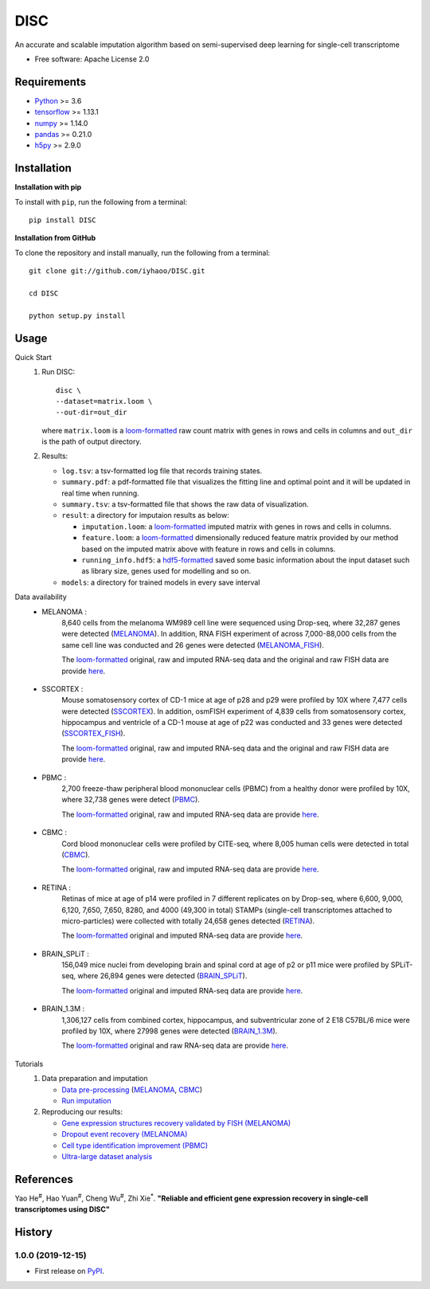 DISC
====

|PyPI|

.. |PyPI| image:: https://img.shields.io/pypi/v/DISC.svg
    :target: https://pypi.org/project/disc

An accurate and scalable imputation algorithm based on semi-supervised deep learning for single-cell transcriptome

* Free software: Apache License 2.0

Requirements
------------

- Python_ >= 3.6
- tensorflow_ >= 1.13.1
- numpy_ >= 1.14.0
- pandas_ >= 0.21.0
- h5py_ >= 2.9.0

Installation
------------

**Installation with pip**

To install with ``pip``, run the following from a terminal::

  pip install DISC

**Installation from GitHub**

To clone the repository and install manually, run the following from a terminal::

  git clone git://github.com/iyhaoo/DISC.git

  cd DISC

  python setup.py install

Usage
-----

Quick Start
 1. Run DISC::

     disc \
     --dataset=matrix.loom \
     --out-dir=out_dir

    where ``matrix.loom`` is a `loom-formatted`_ raw count matrix with genes in rows and cells in columns and ``out_dir`` is the path of output directory.
 2. Results:

    * ``log.tsv``: a tsv-formatted log file that records training states.
    * ``summary.pdf``: a pdf-formatted file that visualizes the fitting line and optimal point and it will be updated in real time when running.
    * ``summary.tsv``: a tsv-formatted file that shows the raw data of visualization.
    * ``result``: a directory for imputaion results as below:

      * ``imputation.loom``: a `loom-formatted`_ imputed matrix with genes in rows and cells in columns.
      * ``feature.loom``: a `loom-formatted`_ dimensionally reduced feature matrix provided by our method based on the imputed matrix above with feature in rows and cells in columns.
      * ``running_info.hdf5``: a `hdf5-formatted`_ saved some basic information about the input dataset such as library size, genes used for modelling and so on.

    * ``models``: a directory for trained models in every save interval

Data availability
  * MELANOMA :
      8,640 cells from the melanoma WM989 cell line were sequenced using Drop-seq, where 32,287 genes were detected (`MELANOMA`_).
      In addition, RNA FISH experiment of across 7,000-88,000 cells from the same cell line was conducted and 26 genes were detected (`MELANOMA_FISH`_).

      The `loom-formatted`_ original, raw and imputed RNA-seq data and the original and raw FISH data are provide `here`__.

        .. __: https://github.com/iyhaoo/DISC_data_availability/tree/master/MELANOMA

  * SSCORTEX :
      Mouse somatosensory cortex of CD-1 mice at age of p28 and p29 were profiled by 10X where 7,477 cells were detected (`SSCORTEX`_).
      In addition, osmFISH experiment of 4,839 cells from somatosensory cortex, hippocampus and ventricle of a CD-1 mouse at age of p22 was conducted and 33 genes were detected (`SSCORTEX_FISH`_).

      The `loom-formatted`_ original, raw and imputed RNA-seq data and the original and raw FISH data are provide `here`__.

        .. __: https://github.com/iyhaoo/DISC_data_availability/tree/master/SSCORTEX

  * PBMC :
      2,700 freeze-thaw peripheral blood mononuclear cells (PBMC) from a healthy donor were profiled by 10X, where 32,738 genes were detect (`PBMC`_).

      The `loom-formatted`_ original, raw and imputed RNA-seq data are provide `here`__.

        .. __: https://github.com/iyhaoo/DISC_data_availability/tree/master/PBMC

  * CBMC :
      Cord blood mononuclear cells were profiled by CITE-seq, where 8,005 human cells were detected in total (`CBMC`_).

      The `loom-formatted`_ original, raw and imputed RNA-seq data are provide `here`__.

        .. __: https://github.com/iyhaoo/DISC_data_availability/tree/master/CBMC

  * RETINA :
      Retinas of mice at age of p14 were profiled in 7 different replicates on by Drop-seq, where 6,600, 9,000, 6,120, 7,650, 7,650, 8280, and 4000 (49,300 in total) STAMPs (single-cell transcriptomes attached to micro-particles) were collected with totally 24,658 genes detected (`RETINA`_).

      The `loom-formatted`_ original and imputed RNA-seq data are provide `here`__.

        .. __: https://github.com/iyhaoo/DISC_data_availability/tree/master/RETINA

  * BRAIN_SPLiT :
      156,049 mice nuclei from developing brain and spinal cord at age of p2 or p11 mice were profiled by SPLiT-seq, where 26,894 genes were detected (`BRAIN_SPLiT`_).

      The `loom-formatted`_ original and imputed RNA-seq data are provide `here`__.

        .. __: https://github.com/iyhaoo/DISC_data_availability/tree/master/BRAIN_SPLiT

  * BRAIN_1.3M :
      1,306,127 cells from combined cortex, hippocampus, and subventricular zone of 2 E18 C57BL/6 mice were profiled by 10X, where 27998 genes were detected (`BRAIN_1.3M`_).

      The `loom-formatted`_ original and raw RNA-seq data are provide `here`__.

        .. __: https://github.com/iyhaoo/DISC_data_availability/tree/master/BRAIN_1.3M

Tutorials
 1. Data preparation and imputation

    * `Data pre-processing`_ (`MELANOMA`__, `CBMC`__)

      .. __: https://nbviewer.jupyter.org/github/iyhaoo/DISC/blob/master/reproducibility/data_preparation_and_imputation/data_preprocessing_MELANOMA.ipynb
      .. __: https://nbviewer.jupyter.org/github/iyhaoo/DISC/blob/master/reproducibility/data_preparation_and_imputation/data_preprocessing_MELANOMA.ipynb


    * `Run imputation`_

 2. Reproducing our results:

    * `Gene expression structures recovery validated by FISH (MELANOMA)`_
    * `Dropout event recovery (MELANOMA)`_
    * `Cell type identification improvement (PBMC)`_
    * `Ultra-large dataset analysis`_

..
 3. Supplementary topics:

References
----------
Yao He\ :sup:`#`, Hao Yuan\ :sup:`#`, Cheng Wu\ :sup:`#`, Zhi Xie\ :sup:`*`.
**"Reliable and efficient gene expression recovery in single-cell transcriptomes using DISC"**

History
-------

1.0.0 (2019-12-15)
^^^^^^^^^^^^^^^^^^
* First release on PyPI_.


.. _Python: https://www.python.org/downloads/
.. _tensorflow: https://www.tensorflow.org/
.. _numpy: https://numpy.org/
.. _pandas: https://pandas.pydata.org/
.. _h5py: https://www.h5py.org/
.. _`hdf5-formatted`: https://www.hdfgroup.org/solutions/hdf5/
.. _`loom-formatted`: http://loompy.org/
.. _`Data pre-processing`: https://github.com/iyhaoo/DISC/blob/master/reproducibility/data_preparation_and_imputation/
.. _`Run imputation`: https://github.com/iyhaoo/DISC/blob/master/reproducibility/data_preparation_and_imputation/run_imputation.md
.. _`Gene expression structures recovery validated by FISH (MELANOMA)`: https://raw.githack.com/iyhaoo/DISC/master/reproducibility/gene_expression/Gene_expression_structures_recovery_validated_by_FISH_MELANOMA.nb.html
.. _`Dropout event recovery (MELANOMA)`: https://raw.githack.com/iyhaoo/DISC/master/reproducibility/gene_expression/Dropout_event_recovery_MELANOMA.nb.html
.. _`Cell type identification improvement (PBMC)`: https://raw.githack.com/iyhaoo/DISC/master/reproducibility/cell_type_identification/Cell_type_identification_improvement_PBMC.nb.html
.. _`Ultra-large dataset analysis`: https://github.com/iyhaoo/DISC#
.. _PyPI: https://pypi.org/project/disc/
.. _MELANOMA: https://www.ncbi.nlm.nih.gov/geo/query/acc.cgi?acc=GSE99330
.. _`the previous pipeline`: https://www.nature.com/articles/s41592-018-0033-z
.. _MELANOMA_FISH: https://www.dropbox.com/s/ia9x0iom6dwueix/fishSubset.txt?dl=0
.. _SSCORTEX: http://loom.linnarssonlab.org/dataset/cellmetadata/Mousebrain.org.level1/L1_Cortex2.loom
.. _SSCORTEX_FISH: http://linnarssonlab.org/osmFISH/availability/
.. _PBMC: https://satijalab.org/seurat/v3.0/pbmc3k_tutorial.html
.. _CBMC: https://www.ncbi.nlm.nih.gov/geo/query/acc.cgi?acc=GSE100866
.. _RETINA: https://www.ncbi.nlm.nih.gov/geo/query/acc.cgi?acc=GSE63472
.. _BRAIN_SPLiT: https://www.ncbi.nlm.nih.gov/geo/query/acc.cgi?acc=GSE110823
.. _BRAIN_1.3M: https://support.10xgenomics.com/single-cell-gene-expression/datasets/1.3.0/1M_neurons
